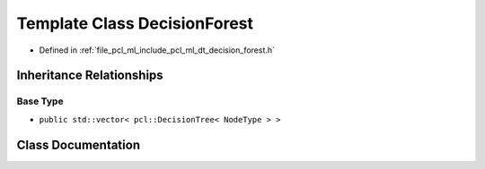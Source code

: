.. _exhale_class_classpcl_1_1_decision_forest:

Template Class DecisionForest
=============================

- Defined in :ref:`file_pcl_ml_include_pcl_ml_dt_decision_forest.h`


Inheritance Relationships
-------------------------

Base Type
*********

- ``public std::vector< pcl::DecisionTree< NodeType > >``


Class Documentation
-------------------


.. doxygenclass:: pcl::DecisionForest
   :members:
   :protected-members:
   :undoc-members: